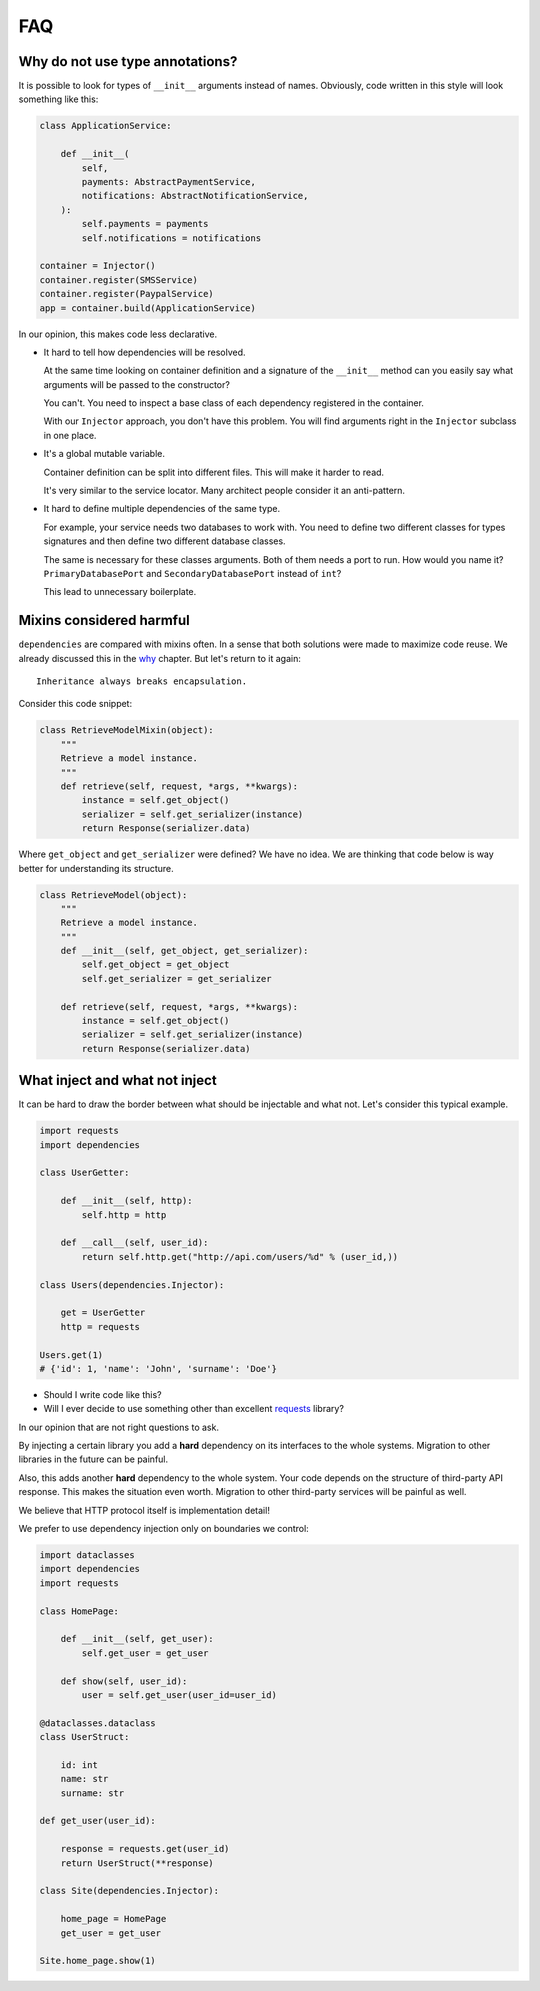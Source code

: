 =====
 FAQ
=====

Why do not use type annotations?
================================

It is possible to look for types of ``__init__`` arguments instead of
names.  Obviously, code written in this style will look something like
this:

.. code:: python

    class ApplicationService:

        def __init__(
            self,
            payments: AbstractPaymentService,
            notifications: AbstractNotificationService,
        ):
            self.payments = payments
            self.notifications = notifications

    container = Injector()
    container.register(SMSService)
    container.register(PaypalService)
    app = container.build(ApplicationService)

In our opinion, this makes code less declarative.

* It hard to tell how dependencies will be resolved.

  At the same time looking on container definition and a signature of
  the ``__init__`` method can you easily say what arguments will be
  passed to the constructor?

  You can't.  You need to inspect a base class of each dependency
  registered in the container.

  With our ``Injector`` approach, you don't have this problem.  You
  will find arguments right in the ``Injector`` subclass in one place.

* It's a global mutable variable.

  Container definition can be split into different files.  This will
  make it harder to read.

  It's very similar to the service locator.  Many architect people
  consider it an anti-pattern.

* It hard to define multiple dependencies of the same type.

  For example, your service needs two databases to work with.  You
  need to define two different classes for types signatures and then
  define two different database classes.

  The same is necessary for these classes arguments.  Both of them
  needs a port to run.  How would you name it?
  ``PrimaryDatabasePort`` and ``SecondaryDatabasePort`` instead of
  ``int``?

  This lead to unnecessary boilerplate.

Mixins considered harmful
=========================

``dependencies`` are compared with mixins often.  In a sense that both
solutions were made to maximize code reuse.  We already discussed this
in the `why`_ chapter.  But let's return to it again::

    Inheritance always breaks encapsulation.

Consider this code snippet:

.. code:: python

    class RetrieveModelMixin(object):
        """
        Retrieve a model instance.
        """
        def retrieve(self, request, *args, **kwargs):
            instance = self.get_object()
            serializer = self.get_serializer(instance)
            return Response(serializer.data)

Where ``get_object`` and ``get_serializer`` were defined?  We have no
idea.  We are thinking that code below is way better for understanding
its structure.

.. code:: python

    class RetrieveModel(object):
        """
        Retrieve a model instance.
        """
        def __init__(self, get_object, get_serializer):
            self.get_object = get_object
            self.get_serializer = get_serializer

        def retrieve(self, request, *args, **kwargs):
            instance = self.get_object()
            serializer = self.get_serializer(instance)
            return Response(serializer.data)

What inject and what not inject
===============================

It can be hard to draw the border between what should be injectable
and what not.  Let's consider this typical example.

.. code:: python

    import requests
    import dependencies

    class UserGetter:

        def __init__(self, http):
            self.http = http

        def __call__(self, user_id):
            return self.http.get("http://api.com/users/%d" % (user_id,))

    class Users(dependencies.Injector):

        get = UserGetter
        http = requests

    Users.get(1)
    # {'id': 1, 'name': 'John', 'surname': 'Doe'}

* Should I write code like this?
* Will I ever decide to use something other than excellent `requests`_
  library?

In our opinion that are not right questions to ask.

By injecting a certain library you add a **hard** dependency on its
interfaces to the whole systems.  Migration to other libraries in the
future can be painful.

Also, this adds another **hard** dependency to the whole system.  Your
code depends on the structure of third-party API response.  This makes
the situation even worth.  Migration to other third-party services
will be painful as well.

We believe that HTTP protocol itself is implementation detail!

We prefer to use dependency injection only on boundaries we control:

.. code:: python

    import dataclasses
    import dependencies
    import requests

    class HomePage:

        def __init__(self, get_user):
            self.get_user = get_user

        def show(self, user_id):
            user = self.get_user(user_id=user_id)

    @dataclasses.dataclass
    class UserStruct:

        id: int
        name: str
        surname: str

    def get_user(user_id):

        response = requests.get(user_id)
        return UserStruct(**response)

    class Site(dependencies.Injector):

        home_page = HomePage
        get_user = get_user

    Site.home_page.show(1)

.. _why: why.html#mixins
.. _requests: http://docs.python-requests.org/
